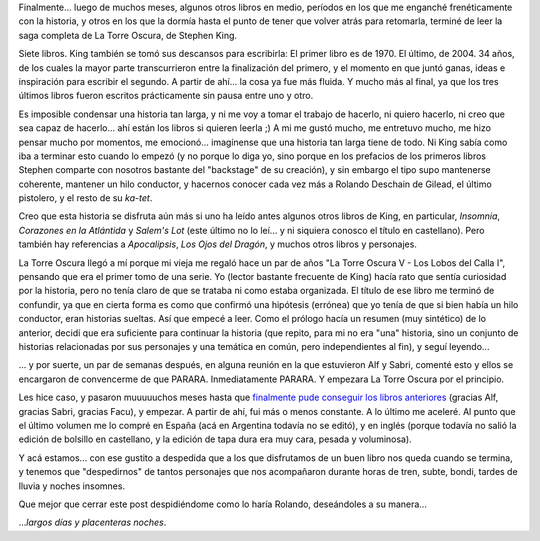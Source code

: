 .. title: La Torre Oscura - Fin
.. slug: la_torre_oscura_-_fin
.. date: 2006-06-24 03:37:53 UTC-03:00
.. tags: Libros
.. category: 
.. link: 
.. description: 
.. type: text
.. author: cHagHi
.. from_wp: True

Finalmente... luego de muchos meses, algunos otros libros en medio,
períodos en los que me enganché frenéticamente con la historia, y otros
en los que la dormía hasta el punto de tener que volver atrás para
retomarla, terminé de leer la saga completa de La Torre Oscura, de
Stephen King.

Siete libros. King también se tomó sus descansos para escribirla: El
primer libro es de 1970. El último, de 2004. 34 años, de los cuales la
mayor parte transcurrieron entre la finalización del primero, y el
momento en que juntó ganas, ideas e inspiración para escribir el
segundo. A partir de ahí... la cosa ya fue más fluida. Y mucho más al
final, ya que los tres últimos libros fueron escritos prácticamente sin
pausa entre uno y otro.

Es imposible condensar una historia tan larga, y ni me voy a tomar el
trabajo de hacerlo, ni quiero hacerlo, ni creo que sea capaz de
hacerlo... ahí están los libros si quieren leerla ;) A mi me gustó
mucho, me entretuvo mucho, me hizo pensar mucho por momentos, me
emocionó... imagínense que una historia tan larga tiene de todo. Ni King
sabía como iba a terminar esto cuando lo empezó (y no porque lo diga yo,
sino porque en los prefacios de los primeros libros Stephen comparte con
nosotros bastante del "backstage" de su creación), y sin embargo el tipo
supo mantenerse coherente, mantener un hilo conductor, y hacernos
conocer cada vez más a Rolando Deschain de Gilead, el último pistolero,
y el resto de su *ka-tet*.

Creo que esta historia se disfruta aún más si uno ha leído antes algunos
otros libros de King, en particular, *Insomnia*, *Corazones en la
Atlántida* y *Salem's Lot* (este último no lo leí... y ni siquiera
conosco el título en castellano). Pero también hay referencias a
*Apocalipsis*, *Los Ojos del Dragón*, y muchos otros libros y
personajes.

|Rolando Deschain de Gilead|

La Torre Oscura llegó a mí porque mi vieja me regaló hace un par de años
"La Torre Oscura V - Los Lobos del Calla I", pensando que era el primer
tomo de una serie. Yo (lector bastante frecuente de King) hacía rato que
sentía curiosidad por la historia, pero no tenía claro de que se trataba
ni como estaba organizada. El título de ese libro me terminó de
confundir, ya que en cierta forma es como que confirmó una hipótesis
(errónea) que yo tenía de que si bien había un hilo conductor, eran
historias sueltas. Así que empecé a leer. Como el prólogo hacía un
resumen (muy sintético) de lo anterior, decidí que era suficiente para
continuar la historia (que repito, para mi no era "una" historia, sino
un conjunto de historias relacionadas por sus personajes y una temática
en común, pero independientes al fin), y seguí leyendo...

... y por suerte, un par de semanas después, en alguna reunión en la que
estuvieron Alf y Sabri, comenté esto y ellos se encargaron de
convencerme de que PARARA. Inmediatamente PARARA. Y empezara La Torre
Oscura por el principio.

Les hice caso, y pasaron muuuuuchos meses hasta que `finalmente pude
conseguir los libros anteriores`_ (gracias Alf, gracias Sabri, gracias
Facu), y empezar. A partir de ahí, fui más o menos constante. A lo
último me aceleré. Al punto que el último volumen me lo compré en España
(acá en Argentina todavía no se editó), y en inglés (porque todavía no
salió la edición de bolsillo en castellano, y la edición de tapa dura
era muy cara, pesada y voluminosa).

Y acá estamos... con ese gustito a despedida que a los que disfrutamos
de un buen libro nos queda cuando se termina, y tenemos que
"despedirnos" de tantos personajes que nos acompañaron durante horas de
tren, subte, bondi, tardes de lluvia y noches insomnes.

Que mejor que cerrar este post despidiéndome como lo haría Rolando,
deseándoles a su manera...

...\ *largos días y placenteras noches*.

.. _finalmente pude conseguir los libros anteriores: http://chaghi.com.ar/blog/post/2006/02/18/syriana_y_la_torre_oscura

.. |Rolando Deschain de Gilead| image:: /images/roland.jpg
